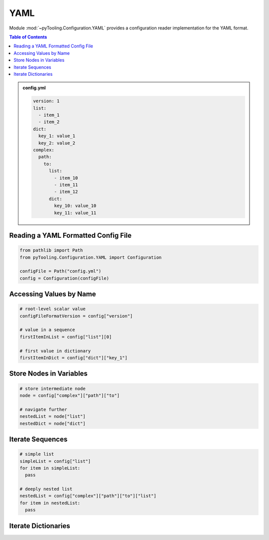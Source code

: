 .. _CONFIG/FileFormat/YAML:

YAML
****

Module :mod:`~pyTooling.Configuration.YAML` provides a configuration reader implementation for the YAML format.

.. contents:: Table of Contents
   :local:
   :depth: 1

.. admonition:: config.yml

   .. code-block:: yaml

      version: 1
      list:
        - item_1
        - item_2
      dict:
        key_1: value_1
        key_2: value_2
      complex:
        path:
          to:
            list:
              - item_10
              - item_11
              - item_12
            dict:
              key_10: value_10
              key_11: value_11

Reading a YAML Formatted Config File
====================================

.. code-block:: python

   from pathlib import Path
   from pyTooling.Configuration.YAML import Configuration

   configFile = Path("config.yml")
   config = Configuration(configFile)


Accessing Values by Name
========================

.. code-block:: python

   # root-level scalar value
   configFileFormatVersion = config["version"]

   # value in a sequence
   firstItemInList = config["list"][0]

   # first value in dictionary
   firstItemInDict = config["dict"]["key_1"]


Store Nodes in Variables
========================

.. code-block:: python

   # store intermediate node
   node = config["complex"]["path"]["to"]

   # navigate further
   nestedList = node["list"]
   nestedDict = node["dict"]


Iterate Sequences
=================

.. code-block:: python

   # simple list
   simpleList = config["list"]
   for item in simpleList:
     pass

   # deeply nested list
   nestedList = config["complex"]["path"]["to"]["list"]
   for item in nestedList:
     pass

Iterate Dictionaries
====================

.. todo:: YAML:: Needs documentation
